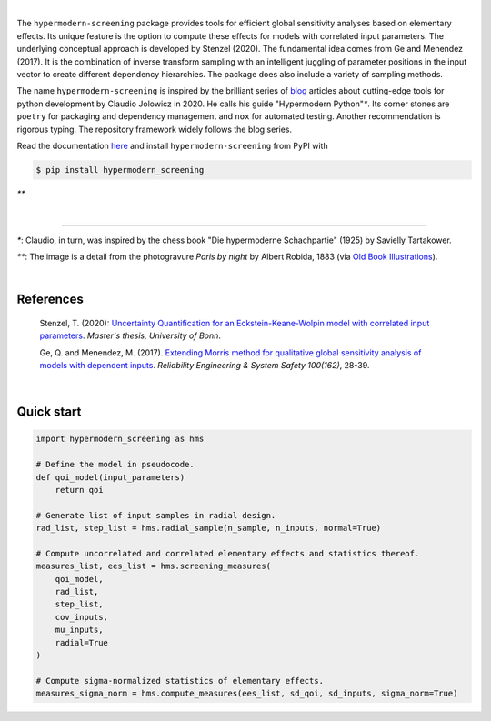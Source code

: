 .. image:: https://badge.fury.io/py/hypermodern-screening.svg
  :target: https://pypi.org/project/hypermodern-screening

.. image:: https://github.com/tostenzel/hypermodern-screening/workflows/Continuous%20Integration/badge.svg?branch=master
  :target: https://github.com/tostenzel/hypermodern-screening/actions

.. image:: https://codecov.io/gh/tostenzel/hypermodern-screening/branch/master/graph/badge.svg
  :target: https://codecov.io/gh/tostenzel/hypermodern-screening

.. image:: https://readthedocs.org/projects/hypermodern-screening/badge/?version=latest
   :target: https://hypermodern-screening.readthedocs.io/en/latest/?badge=latest


|

The ``hypermodern-screening`` package provides tools for efficient global sensitivity analyses based on elementary effects. Its unique feature is the option to compute these effects for models with correlated input parameters. The underlying conceptual approach is developed by Stenzel (2020). The fundamental idea comes from Ge and Menendez (2017). It is the combination of inverse transform sampling with an intelligent juggling of parameter positions in the input vector to create different dependency hierarchies. The package does also include a variety of sampling methods.

The name ``hypermodern-screening`` is inspired by the brilliant series of `blog <https://cjolowicz.github.io/posts/>`_ articles about cutting-edge tools for python development by Claudio Jolowicz in 2020. He calls his guide "Hypermodern Python"`*`. Its corner stones are ``poetry`` for packaging and dependency management and ``nox`` for automated testing. Another recommendation is rigorous typing. The repository framework widely follows the blog series.

Read the documentation `here <https://hypermodern-screening.readthedocs.io>`_ and install ``hypermodern-screening`` from PyPI with

.. code-block:: bash

    $ pip install hypermodern_screening


.. image:: docs/images/albert_robida_1883.jpg
   :width: 40pt

`**`

|

-----

`*`: Claudio, in turn, was inspired by the chess book "Die hypermoderne Schachpartie" (1925) by Savielly Tartakower.

`**`: The image is a detail from the photogravure *Paris by night* by Albert Robida, 1883 (via `Old Book Illustrations <https://www.oldbookillustrations.com/illustrations/paris-night>`_).

|

References
~~~~~~~~~~

    Stenzel, T. (2020): `Uncertainty Quantification for an Eckstein-Keane-Wolpin model with
    correlated input parameters <https://github.com/tostenzel/thesis-projects-tostenzel/blob/master/latex/main.pdf>`_.
    *Master's thesis, University of Bonn*.

    Ge, Q. and Menendez, M. (2017). `Extending Morris method for qualitative global sensitivity
    analysis of models with dependent inputs <https://doi.org/10.1016/j.ress.2017.01.010>`_. *Reliability Engineering & System Safety 100(162)*,
    28-39.

|

Quick start
~~~~~~~~~~~

.. code-block:: bash

    import hypermodern_screening as hms

    # Define the model in pseudocode.
    def qoi_model(input_parameters)
        return qoi

    # Generate list of input samples in radial design.
    rad_list, step_list = hms.radial_sample(n_sample, n_inputs, normal=True)

    # Compute uncorrelated and correlated elementary effects and statistics thereof.
    measures_list, ees_list = hms.screening_measures(
        qoi_model,
        rad_list,
        step_list,
        cov_inputs,
        mu_inputs,
        radial=True
    )

    # Compute sigma-normalized statistics of elementary effects.
    measures_sigma_norm = hms.compute_measures(ees_list, sd_qoi, sd_inputs, sigma_norm=True)
